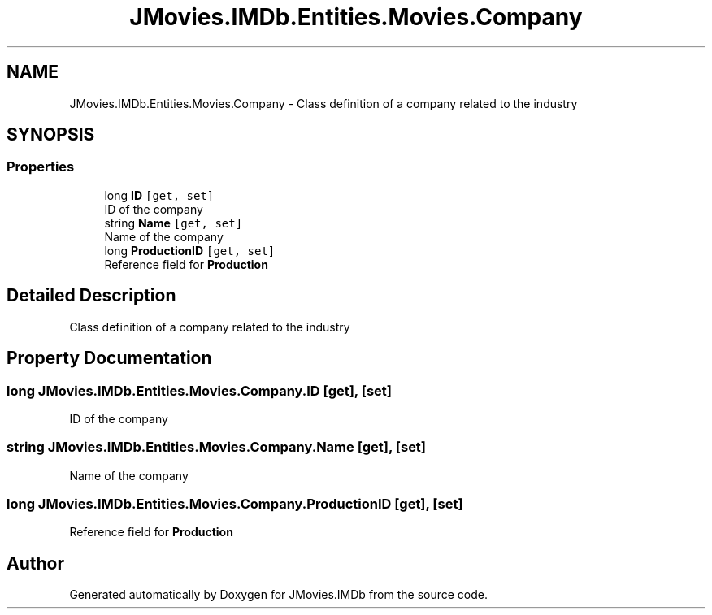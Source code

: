 .TH "JMovies.IMDb.Entities.Movies.Company" 3 "Fri Feb 14 2020" "JMovies.IMDb" \" -*- nroff -*-
.ad l
.nh
.SH NAME
JMovies.IMDb.Entities.Movies.Company \- Class definition of a company related to the industry  

.SH SYNOPSIS
.br
.PP
.SS "Properties"

.in +1c
.ti -1c
.RI "long \fBID\fP\fC [get, set]\fP"
.br
.RI "ID of the company "
.ti -1c
.RI "string \fBName\fP\fC [get, set]\fP"
.br
.RI "Name of the company "
.ti -1c
.RI "long \fBProductionID\fP\fC [get, set]\fP"
.br
.RI "Reference field for \fBProduction\fP "
.in -1c
.SH "Detailed Description"
.PP 
Class definition of a company related to the industry 


.SH "Property Documentation"
.PP 
.SS "long JMovies\&.IMDb\&.Entities\&.Movies\&.Company\&.ID\fC [get]\fP, \fC [set]\fP"

.PP
ID of the company 
.SS "string JMovies\&.IMDb\&.Entities\&.Movies\&.Company\&.Name\fC [get]\fP, \fC [set]\fP"

.PP
Name of the company 
.SS "long JMovies\&.IMDb\&.Entities\&.Movies\&.Company\&.ProductionID\fC [get]\fP, \fC [set]\fP"

.PP
Reference field for \fBProduction\fP 

.SH "Author"
.PP 
Generated automatically by Doxygen for JMovies\&.IMDb from the source code\&.
